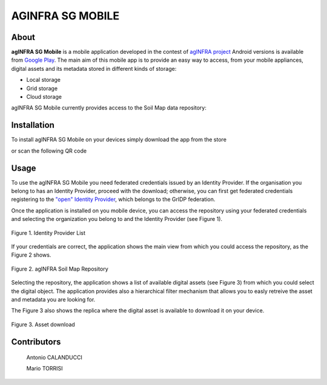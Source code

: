 ******************
AGINFRA SG MOBILE
******************

============
About
============

.. _PROJECT-URL:    http://www.aginfra.eu/
.. _SG-URL:         https://aginfra-sg.ct.infn.it/
.. _PLAY:           https://play.google.com/store/apps/details?id=it.infn.ct.aginfrasgmobile

.. image:: images/aginfra.png
   :align: left
   :scale: 80%
   :target: PLAY_

**agINFRA SG Mobile** is a mobile application developed in the contest of `agINFRA project <PROJECT-URL_>`_ Android versions is available from `Google Play <PLAY_>`_. The main aim of this mobile app is to provide an easy way to access, from your mobile appliances, digital assets and its metadata stored in different kinds of storage:

- Local storage
- Grid storage
- Cloud storage

agINFRA SG Mobile currently provides access to the Soil Map data repository:


============
Installation
============

To install agINFRA SG Mobile on your devices simply download the app from the store

|PLAY-STORE|

.. |PLAY-STORE| image:: images/google_play_icon.png
   :align: middle 
   :target: PLAY_
   :alt: agINFRA SG Mobile play store
   :scale: 100%

or scan the following QR code 

|ANDROID-QR| 

.. |ANDROID-QR| image:: images/android_qr.png
   :align: middle
   :alt: agINFRA SG Mobile play store
   :scale: 80%

============
Usage
============

To use the agINFRA SG Mobile you need federated credentials issued by an Identity Provider. If the organisation you belong to has an Identity Provider, proceed with the download; otherwise, you can first get federated credentials registering to the `"open" Identity Provider <https://idpopen.garr.it/register>`_, which belongs to the GrIDP federation.

Once the application is installed on you mobile device, you can access the repository using your federated credentials and selecting the organization you belong to and the Identity Provider (see Figure 1).

.. figure:: images/IdP-list.png
   :align: center
   :alt: IdP list
   :scale: 70%
   :figclass: text    
   
   Figure 1. Identity Provider List

If your credentials are correct, the application shows the main view from which you could access the repository, as the Figure 2 shows.

.. figure:: images/repo.png
   :align: center
   :alt: agINFRA Repo
   :scale: 70%
   :figclass: text    
   
   Figure 2. agINFRA Soil Map Repository

Selecting the repository, the application shows a list of available digital assets (see Figure 3) from which you could select the digital object. The application provides also a hierarchical filter mechanism that allows you to easly retreive the asset and metadata you are looking for.

The Figure 3 also shows the replica where the digital asset is available to download it on your device.

.. figure:: images/asset-download.png
   :align: center
   :alt: ICCU POC
   :scale: 70%
   :figclass: text    
   
   Figure 3. Asset download

============
Contributors
============

    Antonio CALANDUCCI

    Mario TORRISI

.. Please feel free to contact us any time if you have any questions or comments.

.. _INFN: http://www.ct.infn.it/
.. _DFA: http://www.dfa.unict.it/
.. _ARN: http://www.grid.arn.dz/

.. :Authors:

.. `Mario TORRISI <mailto:mario.torrisi@ct.infn.it>`_ - University of Catania (DFA_),

.. `Antonio CALANDUCCI <mailto:antonio.calanducci@ct.infn.it>`_ - Italian National Institute of Nuclear Physics (INFN_),
